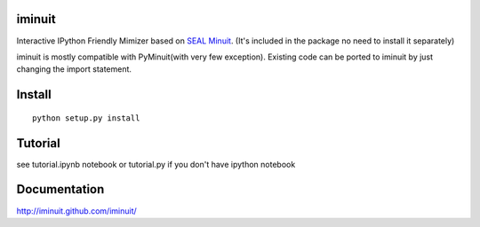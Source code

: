 .. -*- mode: rst -*-

.. image:: https://travis-ci.org/iminuit/iminuit.png?branch=master
   :target: https://travis-ci.org/iminuit/iminuit

iminuit
--------

Interactive IPython Friendly Mimizer based on `SEAL Minuit <http://seal.web.cern.ch/seal/work-packages/mathlibs/minuit/release/download.html>`_.
(It's included in the package no need to install it separately)

iminuit is mostly compatible with PyMinuit(with very few exception). Existing
code can be ported to iminuit by just changing the import statement.

Install
-------

::

    python setup.py install

Tutorial
--------

see tutorial.ipynb notebook or tutorial.py if you don't have ipython notebook


Documentation
-------------

http://iminuit.github.com/iminuit/
